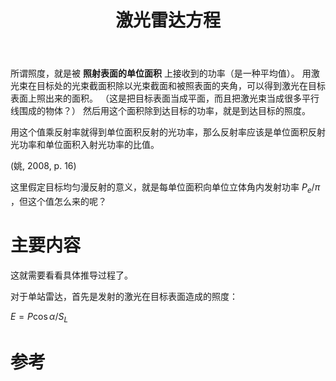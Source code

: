 #+title: 激光雷达方程
#+roam_tags: 
#+roam_alias: 

所谓照度，就是被 *照射表面的单位面积* 上接收到的功率（是一种平均值）。
用激光束在目标处的光束截面积除以光束截面和被照表面的夹角，可以得到激光在目标表面上照出来的面积。
（这是把目标表面当成平面，而且把激光束当成很多平行线围成的物体？）
然后用这个面积除到达目标的功率，就是到达目标的照度。

用这个值乘反射率就得到单位面积反射的光功率，那么反射率应该是单位面积反射光功率和单位面积入射光功率的比值。

(姚, 2008, p. 16)

这里假定目标均匀漫反射的意义，就是每单位面积向单位立体角内发射功率 \(P_e / \pi \) ，但这个值怎么来的呢？
* 主要内容
这就需要看看具体推导过程了。

对于单站雷达，首先是发射的激光在目标表面造成的照度：

\(E = P \cos \alpha / S_L\)

* 参考
